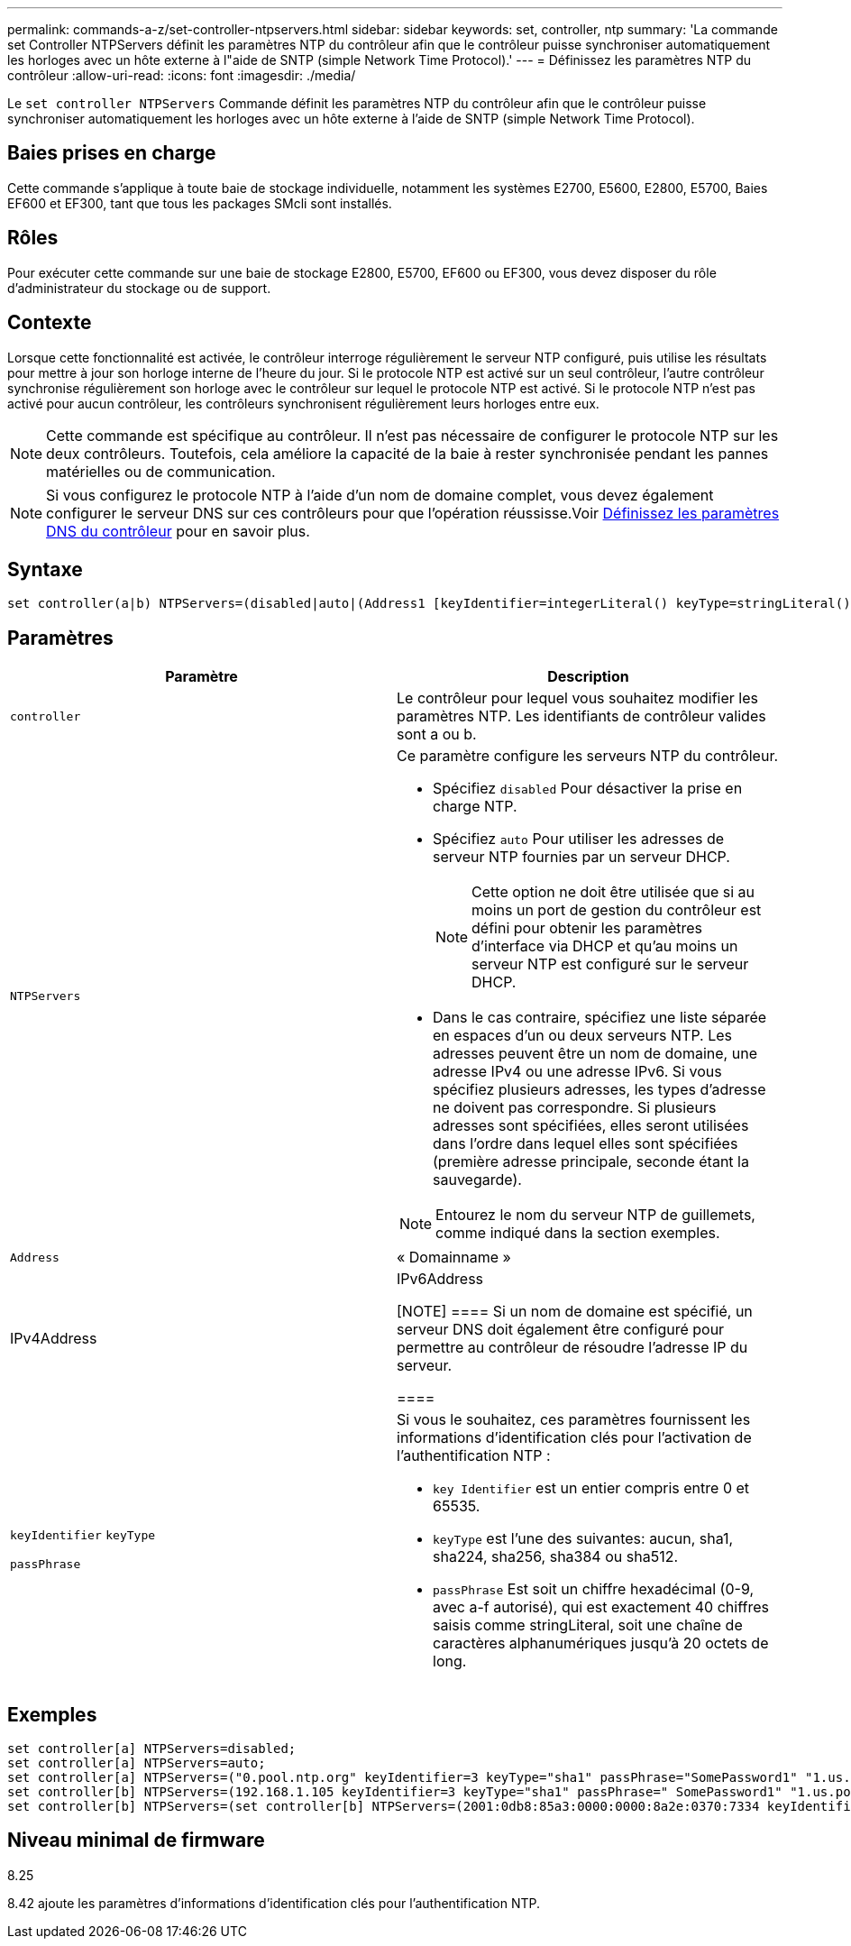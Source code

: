 ---
permalink: commands-a-z/set-controller-ntpservers.html 
sidebar: sidebar 
keywords: set, controller, ntp 
summary: 'La commande set Controller NTPServers définit les paramètres NTP du contrôleur afin que le contrôleur puisse synchroniser automatiquement les horloges avec un hôte externe à l"aide de SNTP (simple Network Time Protocol).' 
---
= Définissez les paramètres NTP du contrôleur
:allow-uri-read: 
:icons: font
:imagesdir: ./media/


[role="lead"]
Le `set controller NTPServers` Commande définit les paramètres NTP du contrôleur afin que le contrôleur puisse synchroniser automatiquement les horloges avec un hôte externe à l'aide de SNTP (simple Network Time Protocol).



== Baies prises en charge

Cette commande s'applique à toute baie de stockage individuelle, notamment les systèmes E2700, E5600, E2800, E5700, Baies EF600 et EF300, tant que tous les packages SMcli sont installés.



== Rôles

Pour exécuter cette commande sur une baie de stockage E2800, E5700, EF600 ou EF300, vous devez disposer du rôle d'administrateur du stockage ou de support.



== Contexte

Lorsque cette fonctionnalité est activée, le contrôleur interroge régulièrement le serveur NTP configuré, puis utilise les résultats pour mettre à jour son horloge interne de l'heure du jour. Si le protocole NTP est activé sur un seul contrôleur, l'autre contrôleur synchronise régulièrement son horloge avec le contrôleur sur lequel le protocole NTP est activé. Si le protocole NTP n'est pas activé pour aucun contrôleur, les contrôleurs synchronisent régulièrement leurs horloges entre eux.

[NOTE]
====
Cette commande est spécifique au contrôleur. Il n'est pas nécessaire de configurer le protocole NTP sur les deux contrôleurs. Toutefois, cela améliore la capacité de la baie à rester synchronisée pendant les pannes matérielles ou de communication.

====
[NOTE]
====
Si vous configurez le protocole NTP à l'aide d'un nom de domaine complet, vous devez également configurer le serveur DNS sur ces contrôleurs pour que l'opération réussisse.Voir xref:set-controller-dnsservers.adoc[Définissez les paramètres DNS du contrôleur] pour en savoir plus.

====


== Syntaxe

[listing]
----

set controller(a|b) NTPServers=(disabled|auto|(Address1 [keyIdentifier=integerLiteral() keyType=stringLiteral() passPhrase=stringLiteral()] [Address2 [keyIdentifier=integerLiteral() keyType=stringLiteral() passPhrase=stringLiteral()]]))
----


== Paramètres

[cols="2*"]
|===
| Paramètre | Description 


 a| 
`controller`
 a| 
Le contrôleur pour lequel vous souhaitez modifier les paramètres NTP. Les identifiants de contrôleur valides sont a ou b.



 a| 
`NTPServers`
 a| 
Ce paramètre configure les serveurs NTP du contrôleur.

* Spécifiez `disabled` Pour désactiver la prise en charge NTP.
* Spécifiez `auto` Pour utiliser les adresses de serveur NTP fournies par un serveur DHCP.
+
[NOTE]
====
Cette option ne doit être utilisée que si au moins un port de gestion du contrôleur est défini pour obtenir les paramètres d'interface via DHCP et qu'au moins un serveur NTP est configuré sur le serveur DHCP.

====
* Dans le cas contraire, spécifiez une liste séparée en espaces d'un ou deux serveurs NTP. Les adresses peuvent être un nom de domaine, une adresse IPv4 ou une adresse IPv6. Si vous spécifiez plusieurs adresses, les types d'adresse ne doivent pas correspondre. Si plusieurs adresses sont spécifiées, elles seront utilisées dans l'ordre dans lequel elles sont spécifiées (première adresse principale, seconde étant la sauvegarde).


[NOTE]
====
Entourez le nom du serveur NTP de guillemets, comme indiqué dans la section exemples.

====


 a| 
`Address`
 a| 
« Domainname »|IPv4Address|IPv6Address

[NOTE]
====
Si un nom de domaine est spécifié, un serveur DNS doit également être configuré pour permettre au contrôleur de résoudre l'adresse IP du serveur.

====


 a| 
`keyIdentifier` `keyType`

`passPhrase`
 a| 
Si vous le souhaitez, ces paramètres fournissent les informations d'identification clés pour l'activation de l'authentification NTP :

* `key Identifier` est un entier compris entre 0 et 65535.
* `keyType` est l'une des suivantes: aucun, sha1, sha224, sha256, sha384 ou sha512.
* `passPhrase` Est soit un chiffre hexadécimal (0-9, avec a-f autorisé), qui est exactement 40 chiffres saisis comme stringLiteral, soit une chaîne de caractères alphanumériques jusqu'à 20 octets de long.


|===


== Exemples

[listing]
----
set controller[a] NTPServers=disabled;
set controller[a] NTPServers=auto;
set controller[a] NTPServers=("0.pool.ntp.org" keyIdentifier=3 keyType="sha1" passPhrase="SomePassword1" "1.us.pool.ntp.org" keyIdentifier=3 keyType="sha1" passPhrase=" SomePassword1");
set controller[b] NTPServers=(192.168.1.105 keyIdentifier=3 keyType="sha1" passPhrase=" SomePassword1" "1.us.pool.ntp.org");
set controller[b] NTPServers=(set controller[b] NTPServers=(2001:0db8:85a3:0000:0000:8a2e:0370:7334 keyIdentifier=3 keyType="sha1" passPhrase=" SomePassword1");
----


== Niveau minimal de firmware

8.25

8.42 ajoute les paramètres d'informations d'identification clés pour l'authentification NTP.
